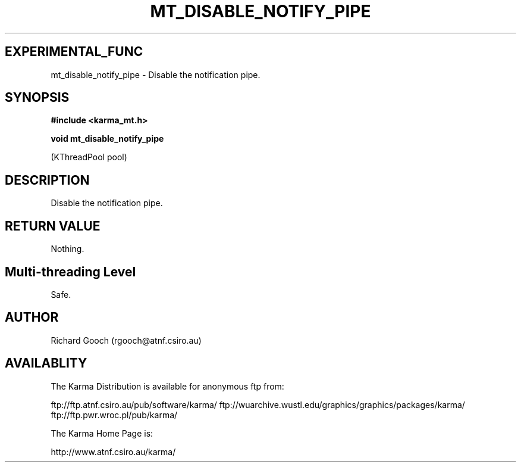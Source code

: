 .TH MT_DISABLE_NOTIFY_PIPE 3 "13 Nov 2005" "Karma Distribution"
.SH EXPERIMENTAL_FUNC
mt_disable_notify_pipe \- Disable the notification pipe.
.SH SYNOPSIS
.B #include <karma_mt.h>
.sp
.B void mt_disable_notify_pipe
.sp
(KThreadPool pool)
.SH DESCRIPTION
Disable the notification pipe.
.SH RETURN VALUE
Nothing.
.SH Multi-threading Level
Safe.
.SH AUTHOR
Richard Gooch (rgooch@atnf.csiro.au)
.SH AVAILABLITY
The Karma Distribution is available for anonymous ftp from:

ftp://ftp.atnf.csiro.au/pub/software/karma/
ftp://wuarchive.wustl.edu/graphics/graphics/packages/karma/
ftp://ftp.pwr.wroc.pl/pub/karma/

The Karma Home Page is:

http://www.atnf.csiro.au/karma/
